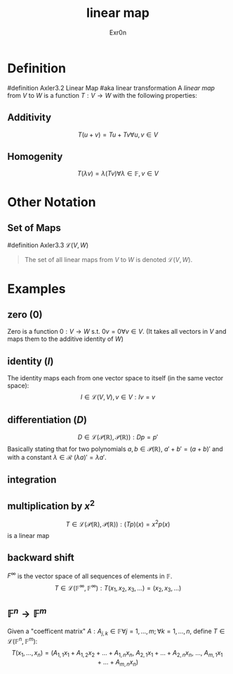 #+AUTHOR: Exr0n
#+TITLE: linear map

* Definition
#definition Axler3.2 Linear Map
#aka linear transformation
A /linear map/ from $V$ to $W$ is a function $T : V \to W$ with the following properties:
** Additivity
   $$T(u+v) = Tu + Tv \forall u, v \in V$$
** Homogenity
   $$T(\lambda v) = \lambda(T v) \forall \lambda \in \mathbb{F}, v\in V$$
* Other Notation
** Set of Maps
   #definition Axler3.3 $\mathcal{L}(V, W)$
   #+begin_quote
   The set of all linear maps from $V$ to $W$ is denoted $\mathcal{L}(V, W)$.
    #+end_quote
* Examples
** zero ($0$)
   Zero is a function $0 : V \to W$ s.t. $0v = 0 \forall v \in V$. (It takes all vectors in $V$ and maps them to the additive identity of $W$)
** identity ($I$)
   The identity maps each from one vector space to itself (in the same vector space):
   $$I \in \mathcal{L}(V, V), v\in V : Iv = v$$
** differentiation ($D$)
   $$D \in \mathcal{L}\left(\mathcal{P}(\mathbb{R}), \mathcal{P}(\mathbb{R})\right) : Dp = p'$$
   Basically stating that for two polynomials $a, b \in \mathcal{P}(\mathbb{R})$, $a'+b' = (a+b)'$ and with a constant $\lambda \in \mathcal{R}$ $(\lambda a)' = \lambda a'$.
** integration
** multiplication by $x^2$
   $$T \in \mathcal{L}\left(\mathcal{P}(\mathbb{R}), \mathcal{P}(\mathbb{R})\right) : (Tp)(x) = x^2p(x)$$
    is a linear map
** backward shift
   $F^\infty$ is the vector space of all sequences of elements in $\mathbb{F}$.
   $$T \in \mathcal{L}\left(\mathbb{F}^\infty, \mathbb{F}^\infty\right) : T(x_1, x_2, x_3, \ldots) = (x_2, x_3, \ldots)$$
** $\mathbb{F}^n \to \mathbb{F}^m$
   Given a "coefficent matrix" $A : A_{j,k}\in\mathbb{F} \forall j=1,\ldots,m; \forall k=1,\ldots,n$, define $T \in \mathcal{L}(\mathbb{F}^n, \mathbb{F}^m)$:
   $$T(x_1, \ldots, x_n) = (A_{1,1}x_1 + A_{1,2}x_2 + \ldots + A_{1,n}x_n,\ A_{2,1}x_1 + \ldots + A_{2, n}x_n,\ \ldots,\ A_{m, 1}x_1 + \ldots + A_{m, n} x_n)$$
